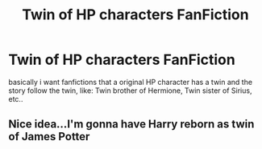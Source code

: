 #+TITLE: Twin of HP characters FanFiction

* Twin of HP characters FanFiction
:PROPERTIES:
:Author: NateDickinson19
:Score: 4
:DateUnix: 1599464125.0
:DateShort: 2020-Sep-07
:FlairText: Request
:END:
basically i want fanfictions that a original HP character has a twin and the story follow the twin, like: Twin brother of Hermione, Twin sister of Sirius, etc..


** Nice idea...I'm gonna have Harry reborn as twin of James Potter
:PROPERTIES:
:Author: MrMagmaplayz
:Score: 3
:DateUnix: 1599474793.0
:DateShort: 2020-Sep-07
:END:
